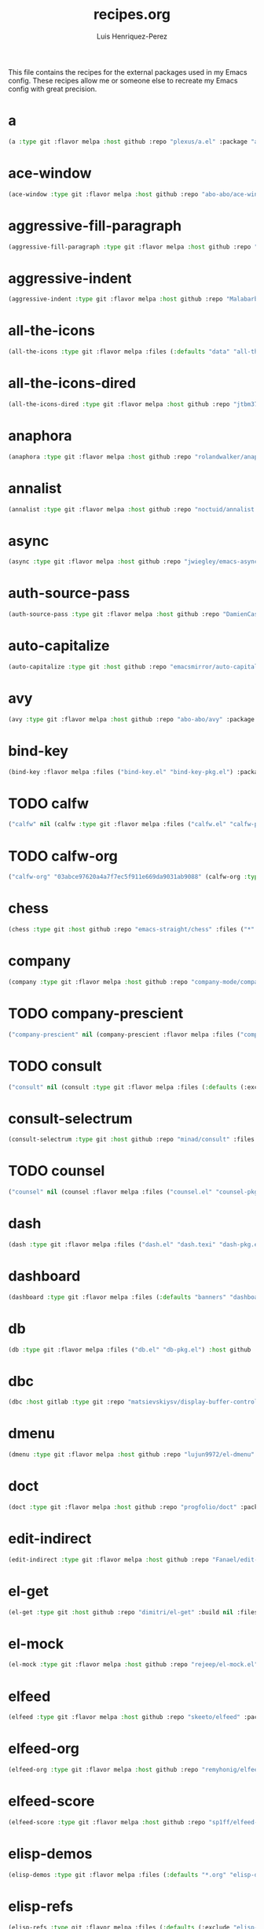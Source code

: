 #+title: recipes.org
#+author: Luis Henriquez-Perez
#+property: header-args :tangle ~/.config/emacs/recipes.el
#+tags: recipe emacs config

This file contains the recipes for the external packages used in my Emacs
config. These recipes allow me or someone else to recreate my Emacs config with
great precision.

* a
:PROPERTIES:
:ID:       6bfd266f-cb79-44c6-9f5d-dc0d858c4279
:END:

#+begin_src emacs-lisp
(a :type git :flavor melpa :host github :repo "plexus/a.el" :package "a" :local-repo "a.el" :commit "3d341eb7813ee02b00ab28e11c915295bfd4b5a7")
#+end_src

* ace-window
:PROPERTIES:
:ID:       222b2656-1915-4340-88e1-6663f5cdd882
:END:

#+begin_src emacs-lisp
(ace-window :type git :flavor melpa :host github :repo "abo-abo/ace-window" :package "ace-window" :local-repo "ace-window" :commit "c7cb315c14e36fded5ac4096e158497ae974bec9")
#+end_src

* aggressive-fill-paragraph
:PROPERTIES:
:ID:       72952f4d-c3f6-4809-a9fc-c7d3d7d7898d
:END:

#+begin_src emacs-lisp
(aggressive-fill-paragraph :type git :flavor melpa :host github :repo "davidshepherd7/aggressive-fill-paragraph-mode" :package "aggressive-fill-paragraph" :local-repo "aggressive-fill-paragraph-mode" :commit "4a620e62b5e645a48b0a818bf4eb19daea4977df")
#+end_src

* aggressive-indent
:PROPERTIES:
:ID:       c220c2b7-66e2-4be7-9077-5ed29d22dff3
:END:

#+begin_src emacs-lisp
(aggressive-indent :type git :flavor melpa :host github :repo "Malabarba/aggressive-indent-mode" :package "aggressive-indent" :local-repo "aggressive-indent-mode" :commit "b0ec0047aaae071ad1647159613166a253410a63")
#+end_src

* all-the-icons
:PROPERTIES:
:ID:       b584e00e-79b9-4747-9570-ff6490373545
:END:

#+begin_src emacs-lisp
(all-the-icons :type git :flavor melpa :files (:defaults "data" "all-the-icons-pkg.el") :host github :repo "domtronn/all-the-icons.el" :package "all-the-icons" :local-repo "all-the-icons.el" :commit "9aa16ae198073fe839a0abfa9a7d3a9dc85ef5f9")
#+end_src

* all-the-icons-dired
:PROPERTIES:
:ID:       72247b68-2870-4a7e-ad2b-e8864d4300dc
:END:

#+begin_src emacs-lisp
(all-the-icons-dired :type git :flavor melpa :host github :repo "jtbm37/all-the-icons-dired" :package "all-the-icons-dired" :local-repo "all-the-icons-dired" :commit "fc2dfa1e9eb8bf1c402a675e7089638d702a27a5")
#+end_src

* anaphora
:PROPERTIES:
:ID:       76ff01bf-a3d6-4b13-b7a7-f50752387051
:END:

#+begin_src emacs-lisp
(anaphora :type git :flavor melpa :host github :repo "rolandwalker/anaphora" :package "anaphora" :local-repo "anaphora" :commit "3b2da3f759b244975852e79721c4a2dbad3905cf")
#+end_src

* annalist
:PROPERTIES:
:ID:       92348025-9a0f-44e5-b997-42dc0facb6c1
:END:

#+begin_src emacs-lisp
(annalist :type git :flavor melpa :host github :repo "noctuid/annalist.el" :package "annalist" :local-repo "annalist.el" :commit "134fa3f0fb91a636a1c005c483516d4b64905a6d")
#+end_src

* async
:PROPERTIES:
:ID:       33d6465e-1e0c-46f0-a4e2-ec9e441474d5
:END:

#+begin_src emacs-lisp
(async :type git :flavor melpa :host github :repo "jwiegley/emacs-async" :package "async" :local-repo "emacs-async" :commit "14f48de586b0977e3470f053b810d77b07ea427a")
#+end_src

* auth-source-pass
:PROPERTIES:
:ID:       ea735f07-a9cf-4c9c-84ba-b898725ec425
:END:

#+begin_src emacs-lisp
(auth-source-pass :type git :flavor melpa :host github :repo "DamienCassou/auth-source-pass" :package "auth-source-pass" :local-repo "auth-source-pass" :commit "aa7f17116ec3f760eb414d655ba20016b11a4a0e")
#+end_src

* auto-capitalize
:PROPERTIES:
:ID:       89c53298-eba4-4b86-8566-d86b0e14bd90
:END:

#+begin_src emacs-lisp
(auto-capitalize :type git :host github :repo "emacsmirror/auto-capitalize" :package "auto-capitalize" :local-repo "auto-capitalize" :commit "0ee14c76d5771aaa84a004463f8b8b3a195c2fd8")
#+end_src

* avy
:PROPERTIES:
:ID:       18940373-812f-41dc-a9e0-2ef0c10f05ab
:END:

#+begin_src emacs-lisp
(avy :type git :flavor melpa :host github :repo "abo-abo/avy" :package "avy" :local-repo "avy" :commit "e92cb37457b43336b765630dbfbea8ba4be601fa")
#+end_src

* bind-key
:PROPERTIES:
:ID:       3ce64849-5a7b-40e4-874f-0b69a97647bc
:END:

#+begin_src emacs-lisp
(bind-key :flavor melpa :files ("bind-key.el" "bind-key-pkg.el") :package "bind-key" :local-repo "use-package" :type git :repo "jwiegley/use-package" :host github :commit "365c73d2618dd0040a32c2601c5456ab5495b812")
#+end_src

* TODO calfw
:PROPERTIES:
:ID:       fd217695-9480-4587-86d3-3a9e524a0c59
:END:

#+begin_src emacs-lisp
("calfw" nil (calfw :type git :flavor melpa :files ("calfw.el" "calfw-pkg.el") :host github :repo "kiwanami/emacs-calfw" :package "calfw" :local-repo "emacs-calfw"))
#+end_src

* TODO calfw-org
:PROPERTIES:
:ID:       c9e16f8c-9430-4f5a-9c18-01c53612050c
:END:

#+begin_src emacs-lisp
("calfw-org" "03abce97620a4a7f7ec5f911e669da9031ab9088" (calfw-org :type git :flavor melpa :files ("calfw-org.el" "calfw-org-pkg.el") :host github :repo "kiwanami/emacs-calfw" :package "calfw-org" :local-repo "emacs-calfw"))
#+end_src

* chess
:PROPERTIES:
:ID:       0ba9b763-6ede-4338-82ae-813406e4ef18
:END:

#+begin_src emacs-lisp
(chess :type git :host github :repo "emacs-straight/chess" :files ("*" (:exclude ".git")) :package "chess" :local-repo "chess" :commit "b95b967293ee0df4869efb964b2cb730e9978a65")
#+end_src

* company
:PROPERTIES:
:ID:       0e63abba-607f-4b50-8de5-daf764ecd19e
:END:

#+begin_src emacs-lisp
(company :type git :flavor melpa :host github :repo "company-mode/company-mode" :package "company" :local-repo "company-mode" :commit "6116c4617a7934acfe84cb82a058e9b198f0f480")
#+end_src

* TODO company-prescient
:PROPERTIES:
:ID:       cb7c6144-36a0-41b5-a4c0-4c4264fcef73
:END:

#+begin_src emacs-lisp
("company-prescient" nil (company-prescient :flavor melpa :files ("company-prescient.el" "company-prescient-pkg.el") :package "company-prescient" :local-repo "prescient.el" :type git :repo "raxod502/prescient.el" :host github))
#+end_src

* TODO consult
:PROPERTIES:
:ID:       e9c1d67e-137f-4ee0-a736-dd3079675547
:END:

#+begin_src emacs-lisp
("consult" nil (consult :type git :flavor melpa :files (:defaults (:exclude "consult-flycheck.el" "consult-selectrum.el") "consult-pkg.el") :host github :repo "minad/consult" :package "consult" :local-repo "consult"))
#+end_src

* consult-selectrum
:PROPERTIES:
:ID:       6b7fb27b-9d7c-424c-988a-cc6f67979d9c
:END:

#+begin_src emacs-lisp
(consult-selectrum :type git :host github :repo "minad/consult" :files ("consult-selectrum.el") :package "consult-selectrum" :local-repo "consult" :commit "ebf8ad9aa01a04c48f5af5aee41ee4d4e5fe57d6")
#+end_src

* TODO counsel
:PROPERTIES:
:ID:       3bc65506-57f9-4233-b90c-c8ceae4fa8c6
:END:

#+begin_src emacs-lisp
("counsel" nil (counsel :flavor melpa :files ("counsel.el" "counsel-pkg.el") :package "counsel" :local-repo "swiper" :type git :repo "abo-abo/swiper" :host github))
#+end_src

* dash
:PROPERTIES:
:ID:       3b0b222a-bd0c-4c19-98c0-b3823a34bed6
:END:

#+begin_src emacs-lisp
(dash :type git :flavor melpa :files ("dash.el" "dash.texi" "dash-pkg.el") :host github :repo "magnars/dash.el" :package "dash" :local-repo "dash.el" :commit "7a9c9378772b687a452966ce4745c54afb19a2fc")
#+end_src

* dashboard
:PROPERTIES:
:ID:       a4db070f-1b8b-4be9-b424-7dfdc71f7cee
:END:

#+begin_src emacs-lisp
(dashboard :type git :flavor melpa :files (:defaults "banners" "dashboard-pkg.el") :host github :repo "emacs-dashboard/emacs-dashboard" :package "dashboard" :local-repo "emacs-dashboard" :commit "2b1ef13392be2f07d2a52636edf578b89512d501")
#+end_src

* db
:PROPERTIES:
:ID:       7515af03-c701-40de-a69d-6ae4e7cd3622
:END:

#+begin_src emacs-lisp
(db :type git :flavor melpa :files ("db.el" "db-pkg.el") :host github :repo "nicferrier/emacs-db" :package "db" :local-repo "emacs-db" :commit "b3a423fb8e72f9013009cbe033d654df2ce31438")
#+end_src

* dbc
:PROPERTIES:
:ID:       da7d0b44-b1c8-4ffe-9fa6-671b4b9a7d46
:END:

#+begin_src emacs-lisp
(dbc :host gitlab :type git :repo "matsievskiysv/display-buffer-control" :flavor melpa :package "dbc" :local-repo "display-buffer-control" :commit "6728e72f72347d098b7d75ac4c29a7d687cc9ed3")
#+end_src

* dmenu
:PROPERTIES:
:ID:       e09c6ff7-1027-43b8-9153-900b0cb9d22f
:END:

#+begin_src emacs-lisp
(dmenu :type git :flavor melpa :host github :repo "lujun9972/el-dmenu" :package "dmenu" :local-repo "el-dmenu" :commit "e8cc9b27c79d3ecc252267c082ab8e9c82eab264")
#+end_src

* doct
:PROPERTIES:
:ID:       5f6178ed-6681-4593-8ac3-acbb3f78100d
:END:

#+begin_src emacs-lisp
(doct :type git :flavor melpa :host github :repo "progfolio/doct" :package "doct" :local-repo "doct" :commit "36075595cf5cf6460f215735b1aa562d6a07a496")
#+end_src

* edit-indirect
:PROPERTIES:
:ID:       eb3c702b-f50b-44ad-9151-b9661977e751
:END:

#+begin_src emacs-lisp
(edit-indirect :type git :flavor melpa :host github :repo "Fanael/edit-indirect" :package #("edit-indirect" 0 13 (face font-lock-string-face)) :local-repo "edit-indirect" :commit "bdc8f542fe8430ba55f9a24a7910639d4c434422")
#+end_src

* el-get
:PROPERTIES:
:ID:       b18693b5-a5a5-45c3-acfe-9eab8f2d72b9
:END:

#+begin_src emacs-lisp
(el-get :type git :host github :repo "dimitri/el-get" :build nil :files ("*.el" ("recipes" "recipes/el-get.rcp") "methods" "el-get-pkg.el") :flavor melpa :package "el-get" :local-repo "el-get" :commit "84dd1837f9ac80a329ab0c2de6859777f445f8ff")
#+end_src

* el-mock
:PROPERTIES:
:ID:       16dd9b15-a3ae-43d3-9412-267a7785a0b3
:END:

#+begin_src emacs-lisp
(el-mock :type git :flavor melpa :host github :repo "rejeep/el-mock.el" :package "el-mock" :local-repo "el-mock.el" :commit "5df1d3a956544f1d3ad0bcd81daf47fff33ab8cc")
#+end_src

* elfeed
:PROPERTIES:
:ID:       a09b6a4d-b275-4f3e-9473-33978cd99453
:END:

#+begin_src emacs-lisp
(elfeed :type git :flavor melpa :host github :repo "skeeto/elfeed" :package "elfeed" :local-repo "elfeed" :commit "de4b64b3f5d9fd41d9dc72023632ae535dc912e2")
#+end_src

* elfeed-org
:PROPERTIES:
:ID:       3cba849b-efcd-4bab-bf8e-92d875db3e2f
:END:

#+begin_src emacs-lisp
(elfeed-org :type git :flavor melpa :host github :repo "remyhonig/elfeed-org" :package "elfeed-org" :local-repo "elfeed-org" :commit "77b6bbf222487809813de260447d31c4c59902c9")
#+end_src

* elfeed-score
:PROPERTIES:
:ID:       12395645-d94f-4e50-bf7e-fa9981371f90
:END:

#+begin_src emacs-lisp
(elfeed-score :type git :flavor melpa :host github :repo "sp1ff/elfeed-score" :package "elfeed-score" :local-repo "elfeed-score" :commit "5fff4152bdb2a5f38ab83f7fa6b2943647935f94")
#+end_src

* elisp-demos
:PROPERTIES:
:ID:       53a87e5a-07e3-4f00-a48c-063d20242756
:END:

#+begin_src emacs-lisp
(elisp-demos :type git :flavor melpa :files (:defaults "*.org" "elisp-demos-pkg.el") :host github :repo "xuchunyang/elisp-demos" :package "elisp-demos" :local-repo "elisp-demos" :commit "ed9578dfdbbdd6874d497fc9873ebfe09f869570")
#+end_src

* elisp-refs
:PROPERTIES:
:ID:       9744dcfb-437f-4237-bdf5-76cc9ebb16ee
:END:

#+begin_src emacs-lisp
(elisp-refs :type git :flavor melpa :files (:defaults (:exclude "elisp-refs-bench.el") "elisp-refs-pkg.el") :host github :repo "Wilfred/elisp-refs" :package "elisp-refs" :local-repo "elisp-refs" :commit "b3634a4567c655a1cda51b217629849cba0ac6a7")
#+end_src

* ellocate
:PROPERTIES:
:ID:       1285551a-9af4-4451-9284-4207495fac6a
:END:

#+begin_src emacs-lisp
(ellocate :type git :flavor melpa :host github :repo "walseb/ellocate" :package "ellocate" :local-repo "ellocate" :commit "81405082f68f0577c9f176d3d4f034a7142aba59")
#+end_src

* emacsmirror-mirror
:PROPERTIES:
:ID:       c7b464a3-f274-4e4d-b918-8e3d7f2ddadc
:END:

#+begin_src emacs-lisp
(emacsmirror-mirror :type git :host github :repo "emacs-straight/emacsmirror-mirror" :build nil :package "emacsmirror-mirror" :local-repo "emacsmirror-mirror" :commit "73d68771488284cceb42f70fda551e0a516cb249")
#+end_src

* embark
:PROPERTIES:
:ID:       448b8a12-8fa0-4b74-9754-fadeac8a7a9b
:END:

#+begin_src emacs-lisp
(embark :type git :flavor melpa :files ("embark.el" "embark.texi" "embark-pkg.el") :host github :repo "oantolin/embark" :package "embark" :local-repo "embark" :commit "974a0d82103c6e8991b49275d160fb4d6abab852")
#+end_src

* emms
:PROPERTIES:
:ID:       97c68007-3a24-4db7-9448-99ff4d9d2483
:END:

#+begin_src emacs-lisp
(emms :type git :flavor melpa :files ("*.el" "lisp/*.el" "doc/emms.texinfo" "emms-pkg.el") :repo "https://git.savannah.gnu.org/git/emms.git" :package "emms" :local-repo "emms" :commit "5c3226bec64bc5ad6a496b1619144087ba400481")
#+end_src

* emojify
:PROPERTIES:
:ID:       d00ca4f8-43a7-4211-b350-dbf8427f7ea5
:END:

#+begin_src emacs-lisp
(emojify :type git :flavor melpa :files (:defaults "data" "images" "emojify-pkg.el") :host github :repo "iqbalansari/emacs-emojify" :package "emojify" :local-repo "emacs-emojify" :commit "cfa00865388809363df3f884b4dd554a5d44f835")
#+end_src

* engine-mode
:PROPERTIES:
:ID:       da9d8721-91c1-4395-a383-5dc4b870ccab
:END:

#+begin_src emacs-lisp
(engine-mode :type git :flavor melpa :host github :repo "hrs/engine-mode" :package "engine-mode" :local-repo "engine-mode" :commit "e0910f141f2d37c28936c51c3c8bb8a9ca0c01d1")
#+end_src

* ert-expectations
:PROPERTIES:
:ID:       ca6f4a68-5337-4af8-8eb9-8a804fa6187d
:END:

#+begin_src emacs-lisp
(ert-expectations :type git :flavor melpa :host github :repo "emacsorphanage/ert-expectations" :package "ert-expectations" :local-repo "ert-expectations" :commit "aed70e002c4305b66aed7f6d0d48e9addd2dc1e6")
#+end_src

* eshell-up
:PROPERTIES:
:ID:       53625855-5d9d-4cb0-95b9-1d4c2af99b25
:END:

#+begin_src emacs-lisp
(eshell-up :type git :flavor melpa :host github :repo "peterwvj/eshell-up" :package "eshell-up" :local-repo "eshell-up" :commit "9c100bae5c3020e8d9307e4332d3b64e7dc28519")
#+end_src

* eshell-z
:PROPERTIES:
:ID:       ec60969e-5788-4159-8769-8bb1b837e1c7
:END:

#+begin_src emacs-lisp
(eshell-z :type git :flavor melpa :host github :repo "xuchunyang/eshell-z" :package "eshell-z" :local-repo "eshell-z" :commit "337cb241e17bd472bd3677ff166a0800f684213c")
#+end_src

* evil
:PROPERTIES:
:ID:       f79e0ac6-9cb1-48a3-8ecb-62fa09f68e29
:END:

#+begin_src emacs-lisp
(evil :type git :flavor melpa :files (:defaults "doc/build/texinfo/evil.texi" (:exclude "evil-test-helpers.el") "evil-pkg.el") :host github :repo "emacs-evil/evil" :package "evil" :local-repo "evil" :commit "cc9d6886b418389752a0591b9fcb270e83234cf9")
#+end_src

* evil-collection
:PROPERTIES:
:ID:       2d588c07-de4b-44fe-a22b-637d2307b994
:END:

#+begin_src emacs-lisp
(evil-collection :type git :flavor melpa :files (:defaults "modes" "evil-collection-pkg.el") :host github :repo "emacs-evil/evil-collection" :package "evil-collection" :local-repo "evil-collection" :commit "2d3d652cb51eeddc6c63ad9cbf251ecbd2f561d6")
#+end_src

* evil-easymotion
:PROPERTIES:
:ID:       8265995e-095e-4a93-a478-c3dfd0868d20
:END:

#+begin_src emacs-lisp
(evil-easymotion :type git :flavor melpa :host github :repo "PythonNut/evil-easymotion" :package "evil-easymotion" :local-repo "evil-easymotion" :commit "f96c2ed38ddc07908db7c3c11bcd6285a3e8c2e9")
#+end_src

* evil-goggles
:PROPERTIES:
:ID:       8bf95bbd-befe-4427-bac6-89e438b646fe
:END:

#+begin_src emacs-lisp
(evil-goggles :type git :flavor melpa :host github :repo "edkolev/evil-goggles" :package "evil-goggles" :local-repo "evil-goggles" :commit "08a22058fd6a167f9f1b684c649008caef571459")
#+end_src

* evil-lion
:PROPERTIES:
:ID:       b4640eb2-4a9b-4d1f-8b6c-2b047c156e98
:END:

#+begin_src emacs-lisp
(evil-lion :type git :flavor melpa :files ("evil-lion.el" "evil-lion-pkg.el") :host github :repo "edkolev/evil-lion" :package "evil-lion" :local-repo "evil-lion" :commit "6b03593f5dd6e7c9ca02207f9a73615cf94c93ab")
#+end_src

* evil-magit
:PROPERTIES:
:ID:       3cc219b9-d80d-4789-8ac5-d843c7fdfe07
:END:

#+begin_src emacs-lisp
(evil-magit :type git :flavor melpa :host github :repo "emacs-evil/evil-magit" :package #("evil-magit" 0 10 (face font-lock-string-face)) :local-repo "evil-magit" :commit "f4a8c8d3a5a699baea9356be7c1c5fd8867f610c")
#+end_src

* evil-surround
:PROPERTIES:
:ID:       e5db0c08-8647-492c-8c8b-fb3d34e3551c
:END:

#+begin_src emacs-lisp
(evil-surround :type git :flavor melpa :host github :repo "emacs-evil/evil-surround" :package "evil-surround" :local-repo "evil-surround" :commit "346d4d85fcf1f9517e9c4991c1efe68b4130f93a")
#+end_src

* evil-visualstar
:PROPERTIES:
:ID:       672ce9ac-f2e2-4baa-8c09-b074f17ba223
:END:

#+begin_src emacs-lisp
(evil-visualstar :type git :flavor melpa :host github :repo "bling/evil-visualstar" :package "evil-visualstar" :local-repo "evil-visualstar" :commit "06c053d8f7381f91c53311b1234872ca96ced752")
#+end_src

* expand-region
:PROPERTIES:
:ID:       8f36ac72-c073-44f5-9f2c-82f7fa6aae68
:END:

#+begin_src emacs-lisp
(expand-region :type git :flavor melpa :host github :repo "magnars/expand-region.el" :package "expand-region" :local-repo "expand-region.el" :commit "ea6b4cbb9985ddae532bd2faf9bb00570c9f2781")
#+end_src

* exwm
:PROPERTIES:
:ID:       0e658440-9676-48b7-8d39-2856a488e179
:END:

#+begin_src emacs-lisp
(exwm :type git :host github :repo "emacs-straight/exwm" :files ("*" (:exclude ".git")) :package #("exwm" 0 4 (face font-lock-string-face)) :local-repo "exwm" :commit "45ac28cc9cffe910c3b70979bc321a1a60e002ea")
#+end_src

* exwm-edit
:PROPERTIES:
:ID:       0421f225-c303-4088-b406-6dd663cc92d8
:END:

#+begin_src emacs-lisp
(exwm-edit :type git :flavor melpa :host github :repo "agzam/exwm-edit" :package "exwm-edit" :local-repo "exwm-edit" :commit "2fd9426922c8394ec8d21c50dcc20b7d03af21e4")
#+end_src

* exwm-firefox-core
:PROPERTIES:
:ID:       db89e47f-856c-4263-b4e6-021f4729b1c4
:END:

#+begin_src emacs-lisp
(exwm-firefox-core :type git :flavor melpa :host github :repo "walseb/exwm-firefox-core" :package "exwm-firefox-core" :local-repo "exwm-firefox-core" :commit "e2fe2a895e8f973307ef52f8c9976b26e701cbd0")
#+end_src

* exwm-firefox-evil
:PROPERTIES:
:ID:       3a1c615e-002c-46ca-b9a2-0bfc1ab79730
:END:

#+begin_src emacs-lisp
(exwm-firefox-evil :type git :flavor melpa :host github :repo "walseb/exwm-firefox-evil" :package #("exwm-firefox-evil" 0 17 (face font-lock-string-face)) :local-repo "exwm-firefox-evil" :commit "14643ee53a506ddcb5d2e06cb9f1be7310cd00b1")
#+end_src

* exwm-float
:PROPERTIES:
:ID:       e1b8b372-4bf2-433f-9bf4-a5f019389db3
:END:

#+begin_src emacs-lisp
(exwm-float :type git :flavor melpa :host gitlab :repo "mtekman/exwm-float.el" :package "exwm-float" :local-repo "exwm-float.el" :commit "eb1b60b4a65e1ca5e323ef68a284ec6af72e637a")
#+end_src

* f
:PROPERTIES:
:ID:       bb4cc3f5-d2b5-4126-a197-b8868a97845c
:END:

#+begin_src emacs-lisp
(f :type git :flavor melpa :files ("f.el" "f-pkg.el") :host github :repo "rejeep/f.el" :package "f" :local-repo "f.el" :commit "1814209e2ff43cf2e6d38c4cd476218915f550fb")
#+end_src

* figlet
:PROPERTIES:
:ID:       31a73fc2-dfaa-4f2d-b7de-b75d6a7284ae
:END:

#+begin_src emacs-lisp
(figlet :type git :flavor melpa :host github :repo "jpkotta/figlet" :package "figlet" :local-repo "figlet" :commit "19a38783a90e151faf047ff233a21a729db0cea9")
#+end_src

* fortune-cookie
:PROPERTIES:
:ID:       b23a03aa-15f2-47fd-93d4-f34f765d8d96
:END:

#+begin_src emacs-lisp
(fortune-cookie :type git :flavor melpa :host github :repo "andschwa/fortune-cookie" :package "fortune-cookie" :local-repo "fortune-cookie" :commit "6c1c08f5be83822c0b762872ab25e3dbee96f333")
#+end_src

* frame-cmds
:PROPERTIES:
:ID:       ad388d46-2bb0-49ed-935d-ae4abef6f7c7
:END:

#+begin_src emacs-lisp
(frame-cmds :type git :host github :repo "emacsmirror/frame-cmds" :package "frame-cmds" :local-repo "frame-cmds" :commit "b803354c8cf7c9aafcea1ff4e67288bea0719599")
#+end_src

* frame-fns
:PROPERTIES:
:ID:       3907b354-8709-49ee-a1be-9c54205f850a
:END:

#+begin_src emacs-lisp
(frame-fns :type git :host github :repo "emacsmirror/frame-fns" :package "frame-fns" :local-repo "frame-fns" :commit "b675ee568c0133709c2c39a125395486cdf1c610")
#+end_src

* gcmh
:PROPERTIES:
:ID:       2f9abdad-b0b0-49f2-97d4-9d6a0395e02b
:END:

#+begin_src emacs-lisp
(gcmh :type git :flavor melpa :host gitlab :repo "koral/gcmh" :package "gcmh" :local-repo "gcmh" :commit "0089f9c3a6d4e9a310d0791cf6fa8f35642ecfd9")
#+end_src

* gif-screencast
:PROPERTIES:
:ID:       c562be3b-e2f4-474e-8915-07dd781a3600
:END:

#+begin_src emacs-lisp
(gif-screencast :type git :flavor melpa :host gitlab :repo "Ambrevar/emacs-gif-screencast" :package "gif-screencast" :local-repo "emacs-gif-screencast" :commit "1145e676b160e7b1e5756f5b0f30dd31de252e1f")
#+end_src

* git-auto-commit-mode
:PROPERTIES:
:ID:       46c20e72-0792-4cfa-be65-75fef0e69d3b
:END:

#+begin_src emacs-lisp
(git-auto-commit-mode :type git :flavor melpa :host github :repo "ryuslash/git-auto-commit-mode" :package "git-auto-commit-mode" :local-repo "git-auto-commit-mode" :commit "a6b6e0fa183be381463e2b44ef128db1b6c4234b")
#+end_src

* TODO git-commit
:PROPERTIES:
:ID:       2cf8e3f0-e18e-4fc3-ab47-919ae974e895
:END:

#+begin_src emacs-lisp
("git-commit" nil (git-commit :flavor melpa :files ("lisp/git-commit.el" "git-commit-pkg.el") :package "git-commit" :local-repo "magit" :type git :repo "magit/magit" :host github))
#+end_src

* git-gutter+
:PROPERTIES:
:ID:       4d1362d3-2ea1-40c3-88e6-d72a96ad72b8
:END:

#+begin_src emacs-lisp
(git-gutter+ :type git :flavor melpa :files ("git-gutter+.el" "git-gutter+-pkg.el") :host github :repo "nonsequitur/git-gutter-plus" :package "git-gutter+" :local-repo "git-gutter-plus" :commit "b7726997806d9a2da9fe84ff00ecf21d62b6f975")
#+end_src

* gnu-elpa-mirror
:PROPERTIES:
:ID:       974aeb42-c9d1-4da3-8828-96fe108dc553
:END:

#+begin_src emacs-lisp
(gnu-elpa-mirror :type git :host github :repo "emacs-straight/gnu-elpa-mirror" :build nil :package "gnu-elpa-mirror" :local-repo "gnu-elpa-mirror" :commit "fcb3cf5ba5f16885f7851885c954222aee6f03ab")
#+end_src

* goto-chg
:PROPERTIES:
:ID:       09c6c716-6fec-4350-973c-9b1a02d34588
:END:

#+begin_src emacs-lisp
(goto-chg :type git :flavor melpa :host github :repo "emacs-evil/goto-chg" :package "goto-chg" :local-repo "goto-chg" :commit "2af612153bc9f5bed135d25abe62f46ddaa9027f")
#+end_src

* grugru
:PROPERTIES:
:ID:       eb091753-3e4d-4bb1-86d3-21552ab658fa
:END:

#+begin_src emacs-lisp
(grugru :type git :flavor melpa :host github :repo "ROCKTAKEY/grugru" :package "grugru" :local-repo "grugru" :commit "92e588e9749614ef6cb68b76b1d3aaadf7731406")
#+end_src

* helm
:PROPERTIES:
:ID:       20888d72-81c7-4d40-a11f-f2ca2c6173af
:END:

#+begin_src emacs-lisp
(helm :type git :flavor melpa :files ("*.el" "emacs-helm.sh" (:exclude "helm.el" "helm-lib.el" "helm-source.el" "helm-multi-match.el" "helm-core-pkg.el") "helm-pkg.el") :host github :repo "emacs-helm/helm" :package "helm" :local-repo "helm" :commit "77e5a433bfef84992c35f34de8211f84af536a10")
#+end_src

* TODO helm-core
:PROPERTIES:
:ID:       52dd029e-aa4d-48cd-9402-64c688bd654b
:END:

#+begin_src emacs-lisp
("helm-core" nil (helm-core :flavor melpa :files ("helm-core-pkg.el" "helm.el" "helm-lib.el" "helm-source.el" "helm-multi-match.el" "helm-core-pkg.el") :package "helm-core" :local-repo "helm" :type git :repo "emacs-helm/helm" :host github))
#+end_src

* helm-system-packages
:PROPERTIES:
:ID:       5c2d155c-d869-4f0d-ae6c-6b78c0edff3f
:END:

#+begin_src emacs-lisp
(helm-system-packages :type git :flavor melpa :host github :repo "emacs-helm/helm-system-packages" :package "helm-system-packages" :local-repo "helm-system-packages" :commit "c331c69de0a37d2bc4d6f882cc021a905e7e56f9")
#+end_src

* helpful
:PROPERTIES:
:ID:       2350ea1d-0f01-456c-b310-71df8dc3cb40
:END:

#+begin_src emacs-lisp
(helpful :type git :flavor melpa :host github :repo "Wilfred/helpful" :package "helpful" :local-repo "helpful" :commit "584ecc887bb92133119f93a6716cdf7af0b51dca")
#+end_src

* hide-mode-line
:PROPERTIES:
:ID:       0b7b5174-491d-4c34-aa70-47594dfa0353
:END:

#+begin_src emacs-lisp
(hide-mode-line :type git :flavor melpa :host github :repo "hlissner/emacs-hide-mode-line" :package "hide-mode-line" :local-repo "emacs-hide-mode-line" :commit "88888825b5b27b300683e662fa3be88d954b1cea")
#+end_src

* highlight-quoted
:PROPERTIES:
:ID:       cf3bd95b-e3dd-4ea0-9bf9-d9511148b906
:END:

#+begin_src emacs-lisp
(highlight-quoted :type git :flavor melpa :host github :repo "Fanael/highlight-quoted" :package "highlight-quoted" :local-repo "highlight-quoted" :commit "24103478158cd19fbcfb4339a3f1fa1f054f1469")
#+end_src

* ht
:PROPERTIES:
:ID:       0149e245-3471-4f61-8015-e1a9a1843c3d
:END:

#+begin_src emacs-lisp
(ht :type git :flavor melpa :files ("ht.el" "ht-pkg.el") :host github :repo "Wilfred/ht.el" :package "ht" :local-repo "ht.el" :commit "2850301d19176b8d3bb6cc8d95af6ab7e529bd56")
#+end_src

* humanoid-themes
:PROPERTIES:
:ID:       b5609389-bf30-4751-8f96-18a1d812e359
:END:

#+begin_src emacs-lisp
(humanoid-themes :type git :flavor melpa :host github :repo "humanoid-colors/emacs-humanoid-themes" :package "humanoid-themes" :local-repo "emacs-humanoid-themes" :commit "c1f9989bcecd1d93a2d7469d6b5c812bd35fe0f3")
#+end_src

* TODO hydra
:PROPERTIES:
:ID:       6deff281-2804-4f64-b31b-9d0d02bd3b65
:END:

#+begin_src emacs-lisp
("hydra" nil (hydra :type git :flavor melpa :files (:defaults (:exclude "lv.el") "hydra-pkg.el") :host github :repo "abo-abo/hydra" :package "hydra" :local-repo "hydra"))
#+end_src

* idle-require
:PROPERTIES:
:ID:       0810b9d0-8c89-4fa9-ae33-c463eb490ba4
:END:

#+begin_src emacs-lisp
(idle-require :type git :flavor melpa :host github :repo "nschum/idle-require.el" :package "idle-require" :local-repo "idle-require.el" :commit "33592bb098223b4432d7a35a1d65ab83f47c1ec1")
#+end_src

* iedit
:PROPERTIES:
:ID:       788b53bb-0f87-44ff-a081-d7ae4092c1b7
:END:

#+begin_src emacs-lisp
(iedit :type git :flavor melpa :host github :repo "victorhge/iedit" :package "iedit" :local-repo "iedit" :commit "6eb7ff8191b1d271b6f4e7feb608dc72ca203a39")
#+end_src

* TODO ivy
:PROPERTIES:
:ID:       242a34aa-cc6d-4def-89f8-56129e296c7a
:END:

#+begin_src emacs-lisp
("ivy" nil (ivy :flavor melpa :files (:defaults (:exclude "swiper.el" "counsel.el" "ivy-hydra.el" "ivy-avy.el") "doc/ivy-help.org" "ivy-pkg.el") :package "ivy" :local-repo "swiper" :type git :repo "abo-abo/swiper" :host github))
#+end_src

* key-chord
:PROPERTIES:
:ID:       2c78db23-fc17-4755-9547-c6d2ac5d261f
:END:

#+begin_src emacs-lisp
(key-chord :type git :flavor melpa :host github :repo "emacsorphanage/key-chord" :package #("key-chord" 0 9 (face font-lock-string-face)) :local-repo "key-chord" :commit "7f7fd7c5bd2b996fa054779357e1566f7989e07d")
#+end_src

* keyfreq
:PROPERTIES:
:ID:       1edbde77-854c-4035-bdbd-01d8978d20d8
:END:

#+begin_src emacs-lisp
(keyfreq :type git :flavor melpa :host github :repo "dacap/keyfreq" :package "keyfreq" :local-repo "keyfreq" :commit "e5fe9d585ce882f1ba9afa5d894eaa82c79be4f4")
#+end_src

* kv
:PROPERTIES:
:ID:       7fe101cd-bebd-4517-9927-c3340b585c2e
:END:

#+begin_src emacs-lisp
(kv :type git :flavor melpa :files ("kv.el" "kv-pkg.el") :host github :repo "nicferrier/emacs-kv" :package "kv" :local-repo "emacs-kv" :commit "721148475bce38a70e0b678ba8aa923652e8900e")
#+end_src

* leaf
:PROPERTIES:
:ID:       ae5637f0-40c3-46a9-bd7f-4f3e0489f49d
:END:

#+begin_src emacs-lisp
(leaf :type git :flavor melpa :host github :repo "conao3/leaf.el" :package "leaf" :local-repo "leaf.el" :commit "e0c4b7484ab6ee3bbf8413f620ccb99af4328d2f")
#+end_src

* let-alist
:PROPERTIES:
:ID:       4b77aae3-468f-48c1-bcf9-21cfa24aa534
:END:

#+begin_src emacs-lisp
(let-alist :type git :host github :repo "emacs-straight/let-alist" :files ("*" (:exclude ".git")) :package "let-alist" :local-repo "let-alist" :commit "b299c78897cc307f9d5521927376fbd06a26f123")
#+end_src

* lispy
:PROPERTIES:
:ID:       5a06e214-5d10-48d3-9695-78f2fbc44837
:END:

#+begin_src emacs-lisp
(lispy :type git :flavor melpa :files (:defaults "lispy-clojure.clj" "lispy-python.py" "lispy-pkg.el") :host github :repo "abo-abo/lispy" :package "lispy" :local-repo "lispy" :commit "1ad128be0afc04b58967c1158439d99931becef4")
#+end_src

* lispyville
:PROPERTIES:
:ID:       f03a82df-2373-4226-a3e7-e87e51fa9099
:END:

#+begin_src emacs-lisp
(lispyville :type git :flavor melpa :host github :repo "noctuid/lispyville" :package "lispyville" :local-repo "lispyville" :commit "0f13f26cd6aa71f9fd852186ad4a00c4294661cd")
#+end_src

* log4e
:PROPERTIES:
:ID:       f96c341f-a0cb-41a6-b8da-fa79e3ac0ecb
:END:

#+begin_src emacs-lisp
(log4e :type git :flavor melpa :host github :repo "aki2o/log4e" :package "log4e" :local-repo "log4e" :commit "7df0c1ff4656f8f993b87064b1567618eadb5546")
#+end_src

* loopy
:PROPERTIES:
:ID:       5a8bcbbe-a10a-4500-98a8-9d7b101848cc
:END:

#+begin_src emacs-lisp
(loopy :host github :type git :repo "okamsn/loopy" :package "loopy" :local-repo "loopy" :commit "7d2d52f1b7191fe795adf0ee0adc5551e99d75f0")
#+end_src

* lv
:PROPERTIES:
:ID:       3d621090-3347-4693-9b38-0e07a4902aea
:END:

#+begin_src emacs-lisp
(lv :flavor melpa :files ("lv.el" "lv-pkg.el") :package "lv" :local-repo "hydra" :type git :repo "abo-abo/hydra" :host github :commit "2d553787aca1aceb3e6927e426200e9bb9f056f1")
#+end_src

* macrostep
:PROPERTIES:
:ID:       055c8feb-f63a-4fba-98a2-7b6ff6c2c946
:END:

#+begin_src emacs-lisp
(macrostep :type git :flavor melpa :host github :repo "joddie/macrostep" :package "macrostep" :local-repo "macrostep" :commit "424e3734a1ee526a1bd7b5c3cd1d3ef19d184267")
#+end_src

* magit
:PROPERTIES:
:ID:       274111c3-58b6-41f9-b7fd-2283e1ade07c
:END:

#+begin_src emacs-lisp
(magit :type git :flavor melpa :files ("lisp/magit" "lisp/magit*.el" "lisp/git-rebase.el" "Documentation/magit.texi" "Documentation/AUTHORS.md" "LICENSE" (:exclude "lisp/magit-libgit.el") "magit-pkg.el") :host github :repo "magit/magit" :package "magit" :local-repo "magit" :commit "86eec7ba39eb46fa1e4c2f37800d22c6dfd155c7")
#+end_src

* map
:PROPERTIES:
:ID:       4ef9d2ad-7189-4333-bd76-ca376a88cdd4
:END:

#+begin_src emacs-lisp
(map :type git :host github :repo "emacs-straight/map" :files ("*" (:exclude ".git")) :package "map" :local-repo "map" :commit "dc4f657bcce6ec644ebf96fe52d8035aa33882c0")
#+end_src

* marginalia
:PROPERTIES:
:ID:       c04e1d8b-1e53-4b36-8527-621286ef24cd
:END:

#+begin_src emacs-lisp
(marginalia :type git :flavor melpa :host github :repo "minad/marginalia" :package "marginalia" :local-repo "marginalia" :commit "86c0461271d407f5676a8af3776e73832458364f")
#+end_src

* melpa
:PROPERTIES:
:ID:       c6598e3e-4040-425c-b8fc-ba6b9e51bcb4
:END:

#+begin_src emacs-lisp
(melpa :type git :host github :repo "melpa/melpa" :build nil :package "melpa" :local-repo "melpa" :commit "1731327f28b2b47285a526b3ddd322d5b4a862e8")
#+end_src

* melpa-upstream-visit
:PROPERTIES:
:ID:       616acc41-85a4-4aa8-a964-63aa377614e6
:END:

#+begin_src emacs-lisp
(melpa-upstream-visit :type git :flavor melpa :host github :repo "laynor/melpa-upstream-visit" :package "melpa-upstream-visit" :local-repo "melpa-upstream-visit" :commit "7310c74fdead3c0f86ad6eff76cf989e63f70f66")
#+end_src

* memoize
:PROPERTIES:
:ID:       5aceadfd-5b22-4151-a772-256cf8331784
:END:

#+begin_src emacs-lisp
(memoize :type git :flavor melpa :host github :repo "skeeto/emacs-memoize" :package "memoize" :local-repo "emacs-memoize" :commit "51b075935ca7070f62fae1d69fe0ff7d8fa56fdd")
#+end_src

* mini-modeline
:PROPERTIES:
:ID:       60e33d20-7051-48de-9254-234135bf05bb
:END:

#+begin_src emacs-lisp
(mini-modeline :type git :flavor melpa :host github :repo "kiennq/emacs-mini-modeline" :package "mini-modeline" :local-repo "emacs-mini-modeline" :commit "7dcd0ab81bb7c298377708061176f5c5a50f77db")
#+end_src

* minimal-theme
:PROPERTIES:
:ID:       b900392c-d7c9-44da-8f2f-619126ac3ad5
:END:

#+begin_src emacs-lisp
(minimal-theme :type git :flavor melpa :host github :repo "anler/minimal-theme" :package "minimal-theme" :local-repo "minimal-theme" :commit "221b43aad320d226863892dfe4d85465e8eb81ce")
#+end_src

* mmt
:PROPERTIES:
:ID:       5c753c02-cc07-44f7-af4a-73ee4cb53404
:END:

#+begin_src emacs-lisp
(mmt :type git :flavor melpa :host github :repo "mrkkrp/mmt" :package "mmt" :local-repo "mmt" :commit "d7729563e656a3e8adef6bce60348861ba183c09")
#+end_src

* modus-operandi-theme
:PROPERTIES:
:ID:       544d38b4-cfcc-4c7d-bff7-7306732c27eb
:END:

#+begin_src emacs-lisp
(modus-operandi-theme :type git :host github :repo "emacs-straight/modus-operandi-theme" :files ("*" (:exclude ".git")) :package "modus-operandi-theme" :local-repo "modus-operandi-theme" :commit "98f1e973b9085b0db9e3a63782863c77625f6e01")
#+end_src

* nameless
:PROPERTIES:
:ID:       c07cfe2e-9462-41c8-bb45-bdb18d1d9b42
:END:

#+begin_src emacs-lisp
("nameless" "a3a1ce3ec0c5724bcbfe553d831bd4f6b3fe863a" (nameless :type git :flavor melpa :host github :repo "Malabarba/Nameless" :package "nameless" :local-repo "Nameless"))
#+end_src

* orderless
:PROPERTIES:
:ID:       4ceb3ab5-a0de-4643-90ac-f0dbe587ad83
:END:

#+begin_src emacs-lisp
("orderless" "cbc0109eac542ef4fe0be027af1c62c4bbf846ee" (orderless :type git :flavor melpa :host github :repo "oantolin/orderless" :package "orderless" :local-repo "orderless"))
#+end_src

* org
:PROPERTIES:
:ID:       0a8c1d18-522a-43d7-a4ab-74f8d029feef
:END:

#+begin_src emacs-lisp
("org" "7fa8173282f85c2ca03cc7f51f28f6adfb250610" (org :type git :repo "https://code.orgmode.org/bzg/org-mode.git" :local-repo "org" :depth full :pre-build ("make" "autoloads" "EMACS=/usr/bin/emacs") :build (:not autoloads) :files (:defaults "lisp/*.el" ("etc/styles/" "etc/styles/*")) :package "org"))
#+end_src

* org-auto-tangle
:PROPERTIES:
:ID:       74aca5a5-fd7d-4a85-846b-4a89ce784c01
:END:

#+begin_src emacs-lisp
("org-auto-tangle" "5da721fff97a44a38a650b23bdf73b74f17d4a36" (org-auto-tangle :type git :flavor melpa :host github :repo "yilkalargaw/org-auto-tangle" :package "org-auto-tangle" :local-repo "org-auto-tangle"))
#+end_src

* org-fancy-priorities
:PROPERTIES:
:ID:       15ccc965-2f47-4ffa-b7c0-6b02f00cdfa4
:END:

#+begin_src emacs-lisp
("org-fancy-priorities" "819bb993b71e7253cefef7047306ab4e0f9d0a86" (org-fancy-priorities :type git :flavor melpa :host github :repo "harrybournis/org-fancy-priorities" :package "org-fancy-priorities" :local-repo "org-fancy-priorities"))
#+end_src

* org-journal
:PROPERTIES:
:ID:       c1d8ae6c-48af-408f-8042-b5fd1cee24cd
:END:

#+begin_src emacs-lisp
("org-journal" "08d5fce95023c015372678d353388ad0dae8952b" (org-journal :type git :flavor melpa :host github :repo "bastibe/org-journal" :package "org-journal" :local-repo "org-journal"))
#+end_src

* org-link-minor-mode
:PROPERTIES:
:ID:       b973614d-9543-4a94-bcea-ae817fa84390
:END:

#+begin_src emacs-lisp
("org-link-minor-mode" "7b92df60f3fee7f609d649d80ef243b45771ebea" (org-link-minor-mode :type git :host github :repo "emacsattic/org-link-minor-mode" :package #("org-link-minor-mode" 0 19 (face font-lock-string-face)) :local-repo "org-link-minor-mode"))
#+end_src

* org-ml
:PROPERTIES:
:ID:       ff1ea424-84ca-4e63-8835-b8cbe0ebe21b
:END:

#+begin_src emacs-lisp
("org-ml" "9d8c26d12c972a60b94bcc3b364d857db997cfa3" (org-ml :type git :flavor melpa :host github :repo "ndwarshuis/org-ml" :package #("org-ml" 0 6 (face font-lock-string-face)) :local-repo "org-ml"))
#+end_src

* org-pretty-tags
:PROPERTIES:
:ID:       2dfb2ffb-65f1-421b-9e56-b4aeda30d1ba
:END:

#+begin_src emacs-lisp
("org-pretty-tags" "5c7521651b35ae9a7d3add4a66ae8cc176ae1c76" (org-pretty-tags :type git :flavor melpa :host gitlab :repo "marcowahl/org-pretty-tags" :package "org-pretty-tags" :local-repo "org-pretty-tags"))
#+end_src

* org-ql
:PROPERTIES:
:ID:       734c5490-3100-4b6b-82b9-2477c5d9a41c
:END:

#+begin_src emacs-lisp
("org-ql" "208e103ecc146db71d878df3bd09c6eb60c2797d" (org-ql :type git :flavor melpa :files (:defaults (:exclude "helm-org-ql.el") "org-ql-pkg.el") :host github :repo "alphapapa/org-ql" :package "org-ql" :local-repo "org-ql"))
#+end_src

* org-super-agenda
:PROPERTIES:
:ID:       69005083-ab6d-453c-a5b1-d3df4401897e
:END:

#+begin_src emacs-lisp
("org-super-agenda" "f5e80e4d0da6b2eeda9ba21e021838fa6a495376" (org-super-agenda :type git :flavor melpa :host github :repo "alphapapa/org-super-agenda" :package "org-super-agenda" :local-repo "org-super-agenda"))
#+end_src

* org-superlinks
:PROPERTIES:
:ID:       5e03db23-3f99-4a0b-8d29-f2c99fc98b6a
:END:

#+begin_src emacs-lisp
("org-superlinks" "01fb73264a399143a79bb2c68d9b4dd868ddb052" (org-superlinks :host github :type git :repo "toshism/org-super-links" :package "org-superlinks" :local-repo "org-super-links"))
#+end_src

* org-superstar
:PROPERTIES:
:ID:       1b06b6b5-14f0-4564-8014-7a3d2c3fe471
:END:

#+begin_src emacs-lisp
("org-superstar" "7f83636db215bf5a10edbfdf11d12a132864a914" (org-superstar :type git :flavor melpa :host github :repo "integral-dw/org-superstar-mode" :package "org-superstar" :local-repo "org-superstar-mode"))
#+end_src

* org-tanglesync
:PROPERTIES:
:ID:       660f2572-9056-42e8-9940-995fbcbbb16c
:END:

#+begin_src emacs-lisp
("org-tanglesync" "af83a73ae542d5cb3c9d433cbf2ce1d4f4259117" (org-tanglesync :type git :flavor melpa :host gitlab :repo "mtekman/org-tanglesync.el" :package "org-tanglesync" :local-repo "org-tanglesync.el"))
#+end_src

* origami
:PROPERTIES:
:ID:       3cd4cd75-4980-4a84-8cbf-8c1e9b7f1d49
:END:

#+begin_src emacs-lisp
("origami" "e558710a975e8511b9386edc81cd6bdd0a5bda74" (origami :type git :flavor melpa :host github :repo "gregsexton/origami.el" :package "origami" :local-repo "origami.el"))
#+end_src

* ov
:PROPERTIES:
:ID:       954bc8c8-4049-40bc-aa0e-b3166c8b47a0
:END:

#+begin_src emacs-lisp
("ov" "c5b9aa4e1b00d702eb2caedd61c69a22a5fa1fab" (ov :type git :flavor melpa :host github :repo "emacsorphanage/ov" :package "ov" :local-repo "ov"))
#+end_src

* page-break-lines
:PROPERTIES:
:ID:       6ef128af-43c3-4693-8a23-0751802ace52
:END:

#+begin_src emacs-lisp
("page-break-lines" "69caea070379f3324c530e96e06625c3cd097cb9" (page-break-lines :type git :flavor melpa :host github :repo "purcell/page-break-lines" :package "page-break-lines" :local-repo "page-break-lines"))
#+end_src

* pass
:PROPERTIES:
:ID:       58ba9102-b5ff-4c55-afe7-8dea518a5975
:END:

#+begin_src emacs-lisp
("pass" "a095d24cf06a7b0fbc3add480c101304a91cf788" (pass :type git :flavor melpa :host github :repo "NicolasPetton/pass" :package "pass" :local-repo "pass"))
#+end_src

* password-store
:PROPERTIES:
:ID:       4cc4f3e2-9ef3-4825-a031-cb4c0459c7d1
:END:

#+begin_src emacs-lisp
("password-store" "f152064da9832d6d3d2b4e75f43f63bf2d50716f" (password-store :type git :flavor melpa :files ("contrib/emacs/*.el" "password-store-pkg.el") :host github :repo "zx2c4/password-store" :package "password-store" :local-repo "password-store"))
#+end_src

* password-store-otp
:PROPERTIES:
:ID:       66632264-66b2-4206-8da5-63084724030f
:END:

#+begin_src emacs-lisp
("password-store-otp" "04998c8578a060ab4a4e8f46f2ee0aafad4ab4d5" (password-store-otp :type git :flavor melpa :host github :repo "volrath/password-store-otp.el" :package "password-store-otp" :local-repo "password-store-otp.el"))
#+end_src

* pdf-tools
:PROPERTIES:
:ID:       4478102d-6073-4c25-b954-234a19d8f06e
:END:

#+begin_src emacs-lisp
("pdf-tools" "c510442ab89c8a9e9881230eeb364f4663f59e76" (pdf-tools :type git :flavor melpa :files ("lisp/*.el" "README" ("build" "Makefile") ("build" "server") (:exclude "lisp/tablist.el" "lisp/tablist-filter.el") "pdf-tools-pkg.el") :host github :repo "politza/pdf-tools" :package "pdf-tools" :local-repo "pdf-tools"))
#+end_src

* peg
:PROPERTIES:
:ID:       f188f33e-96fb-446b-965a-7294988b51c9
:END:

#+begin_src emacs-lisp
("peg" "014927e2130edcc453ca078a4fa06b48be63d834" (peg :type git :host github :repo "emacs-straight/peg" :files ("*" (:exclude ".git")) :package "peg" :local-repo "peg"))
#+end_src

* plural
:PROPERTIES:
:ID:       41a88dbf-0178-4169-9c97-62f40ce0abe6
:END:

#+begin_src emacs-lisp
("plural" "b91ce1594783c51dabeadbbcbb9caa00aaaa1353" (plural :type git :host github :repo "emacsmirror/plural" :package "plural" :local-repo "plural"))
#+end_src

* popup
:PROPERTIES:
:ID:       4560b6bc-ea0b-4c8c-9926-2dff796e9fa0
:END:

#+begin_src emacs-lisp
("popup" "bd5a0df7e5bc68af46eef37afe9e80764a1d4fd8" (popup :type git :flavor melpa :files ("popup.el" "popup-pkg.el") :host github :repo "auto-complete/popup-el" :package "popup" :local-repo "popup-el"))
#+end_src

* popwin
:PROPERTIES:
:ID:       57e279a3-c480-4e83-9736-4839e68b027b
:END:

#+begin_src emacs-lisp
("popwin" "215d6cb509b11c63394a20666565cd9e9b2c2eab" (popwin :type git :flavor melpa :host github :repo "emacsorphanage/popwin" :package "popwin" :local-repo "popwin"))
#+end_src

* ppp
:PROPERTIES:
:ID:       3418dda0-47e7-4e24-b2a1-d19bf78452e9
:END:

#+begin_src emacs-lisp
("ppp" "86dad69c3a7dae770f6b99285647dff2aad81930" (ppp :type git :flavor melpa :host github :repo "conao3/ppp.el" :package "ppp" :local-repo "ppp.el"))
#+end_src

* prefixed-core
:PROPERTIES:
:ID:       b041af87-2db6-418a-abb0-e00a89479a59
:END:

#+begin_src emacs-lisp
("prefixed-core" "9623e17ecb914128af696ec121fa610fa4fa08a3" (prefixed-core :type git :host github :repo "emacs-straight/prefixed-core" :files ("*" (:exclude ".git")) :package "prefixed-core" :local-repo "prefixed-core"))
#+end_src

* prescient
:PROPERTIES:
:ID:       c7e1f5ac-fbcd-4a09-9f78-add743745493
:END:

#+begin_src emacs-lisp
("prescient" "42adc802d3ba6c747bed7ea1f6e3ffbbdfc7192d" (prescient :flavor melpa :files ("prescient.el" "prescient-pkg.el") :package "prescient" :local-repo "prescient.el" :type git :repo "raxod502/prescient.el" :host github))
#+end_src

* rainbow-delimiters
:PROPERTIES:
:ID:       f7ba679b-691f-43fe-80fb-29b2e8a81711
:END:

#+begin_src emacs-lisp
("rainbow-delimiters" "f43d48a24602be3ec899345a3326ed0247b960c6" (rainbow-delimiters :type git :flavor melpa :host github :repo "Fanael/rainbow-delimiters" :package "rainbow-delimiters" :local-repo "rainbow-delimiters"))
#+end_src

* ranger
:PROPERTIES:
:ID:       ed050e06-a5a8-470e-ab16-acf8094c0cd1
:END:

#+begin_src emacs-lisp
("ranger" "caf75f0060e503af078c7e5bb50d9aaa508e6f3e" (ranger :type git :flavor melpa :host github :repo "ralesi/ranger.el" :package "ranger" :local-repo "ranger.el"))
#+end_src

* restart-emacs
:PROPERTIES:
:ID:       43a64f6e-14f3-4ad3-ac03-44a3134cf1b5
:END:

#+begin_src emacs-lisp
("restart-emacs" "1607da2bc657fe05ae01f7fdf26f716eafead02c" (restart-emacs :type git :flavor melpa :host github :repo "iqbalansari/restart-emacs" :package "restart-emacs" :local-repo "restart-emacs"))
#+end_src

* s
:PROPERTIES:
:ID:       3fc0fff5-14c5-41ae-a00b-add7ed1be56c
:END:

#+begin_src emacs-lisp
("s :type" "43ba8b563bee3426cead0e6d4ddc09398e1a349d" (s :type git :flavor melpa :files ("s.el" "s-pkg.el") :host github :repo "magnars/s.el" :package "s" :local-repo "s.el"))
#+end_src

* selectrum
:PROPERTIES:
:ID:       d478217d-dd71-4f98-aea9-a5f38493922d
:END:

#+begin_src emacs-lisp
("selectrum" "2009e5490034855d151b8ac0fa5af73c61c6e74f" (selectrum :type git :flavor melpa :host github :repo "raxod502/selectrum" :package "selectrum" :local-repo "selectrum"))
#+end_src

* selectrum-prescient
:PROPERTIES:
:ID:       77d22456-76e2-47ca-a000-20d422385d7f
:END:

#+begin_src emacs-lisp
("selectrum-prescient" nil (selectrum-prescient :type git :flavor melpa :files ("selectrum-prescient.el" "selectrum-prescient-pkg.el") :host github :repo "raxod502/prescient.el" :package "selectrum-prescient" :local-repo "prescient.el"))
#+end_src

* separedit
:PROPERTIES:
:ID:       aacb037e-e334-4257-adce-9e961ed69a41
:END:

#+begin_src emacs-lisp
("separedit" "dc0b3448f3d9738f5233c34c5c8fc172eda26323" (separedit :type git :flavor melpa :files ("separedit.el" "separedit-pkg.el") :host github :repo "twlz0ne/separedit.el" :package "separedit" :local-repo "separedit.el"))
#+end_src

* short-lambda
:PROPERTIES:
:ID:       a3d36457-bd0f-415c-b17f-7d8258d4d11b
:END:

#+begin_src emacs-lisp
("short-lambda" "ac2dc007e3f0a410ffdaee1be297d82076d99ef0" (short-lambda :type git :host github :repo "emacsattic/short-lambda" :package "short-lambda" :local-repo "short-lambda"))
#+end_src

* shut-up
:PROPERTIES:
:ID:       d63a28be-5f50-45ae-b7a2-854885fca675
:END:

#+begin_src emacs-lisp
("shut-up" "081d6b01e3ba0e60326558e545c4019219e046ce" (shut-up :type git :flavor melpa :host github :repo "cask/shut-up" :package "shut-up" :local-repo "shut-up"))
#+end_src

* smartparens
:PROPERTIES:
:ID:       dbc35727-435d-4d59-b239-c3576efaaedb
:END:

#+begin_src emacs-lisp
("smartparens" "63695c64233d215a92bf08e762f643cdb595bdd9" (smartparens :type git :flavor melpa :host github :repo "Fuco1/smartparens" :package "smartparens" :local-repo "smartparens"))
#+end_src

* solarized-theme
:PROPERTIES:
:ID:       e49a0223-45aa-40df-a392-6398cdd0acbb
:END:

#+begin_src emacs-lisp
("solarized-theme" "93d124962106f4cec72e9c8ab8cb243c581d9d46" (solarized-theme :type git :flavor melpa :host github :repo "bbatsov/solarized-emacs" :package "solarized-theme" :local-repo "solarized-emacs"))
#+end_src

* spacemacs-theme
:PROPERTIES:
:ID:       34d8db63-caa0-46d6-8738-fedff1de5b6f
:END:

#+begin_src emacs-lisp
("spacemacs-theme" "1f5b03254de6bfa9645711f2b79781f5cca8d203" (spacemacs-theme :type git :flavor melpa :host github :repo "nashamri/spacemacs-theme" :package "spacemacs-theme" :local-repo "spacemacs-theme"))
#+end_src

* spell-number
:PROPERTIES:
:ID:       3359a786-03d8-4034-9a15-59af2c9d55cd
:END:

#+begin_src emacs-lisp
("spell-number" "3ce612dce14326b2304f5272e86b10c16102acce" (spell-number :type git :host github :repo "emacsmirror/spell-number" :package "spell-number" :local-repo "spell-number"))
#+end_src

* stimmug-themes
:PROPERTIES:
:ID:       5d879944-6ec0-4bd8-bc8d-d5393958cc94
:END:

#+begin_src emacs-lisp
("stimmug-themes" "234b0e16bc535b4e3b55f959fa103e2d0ab6e4da" (stimmug-themes :repo "motform/stimmung-themes" :type git :host github :package "stimmug-themes" :local-repo "stimmung-themes"))
#+end_src

* straight
:PROPERTIES:
:ID:       c3e44cf7-98e4-4a67-a536-ef955681c3bf
:END:

#+begin_src emacs-lisp
("straight" "e1390a933b6f5a15079d6dec91eac97a17aad10c" (straight :type git :host github :repo "raxod502/straight.el" :files ("straight*.el") :branch "master" :package "straight" :local-repo "straight.el"))
#+end_src

* super-save
:PROPERTIES:
:ID:       5d18ff46-9c40-462b-9950-d1494aa81920
:END:

#+begin_src emacs-lisp
("super-save" "886b5518c8a8b4e1f5e59c332d5d80d95b61201d" (super-save :type git :flavor melpa :host github :repo "bbatsov/super-save" :package #("super-save" 0 10 (face font-lock-string-face)) :local-repo "super-save"))
#+end_src

* swiper
:PROPERTIES:
:ID:       fe569a16-3618-4215-87d8-05f85882c01b
:END:

#+begin_src emacs-lisp
("swiper" "8f2abd397dba7205806cfa1615624adc8cd5145f" (swiper :type git :flavor melpa :files ("swiper.el" "swiper-pkg.el") :host github :repo "abo-abo/swiper" :package "swiper" :local-repo "swiper"))
#+end_src

* swiper-helm
:PROPERTIES:
:ID:       24836877-1253-4662-90db-91a295773766
:END:

#+begin_src emacs-lisp
("swiper-helm" "93fb6db87bc6a5967898b5fd3286954cc72a0008" (swiper-helm :type git :flavor melpa :host github :repo "abo-abo/swiper-helm" :package "swiper-helm" :local-repo "swiper-helm"))
#+end_src

* system-packages
:PROPERTIES:
:ID:       e3c195d9-da50-4c02-95c9-901c3cdd211f
:END:

#+begin_src emacs-lisp
("system-packages" "05add2fe051846e2ecb3c23ef22c41ecc59a1f36" (system-packages :type git :flavor melpa :host gitlab :repo "jabranham/system-packages" :package "system-packages" :local-repo "system-packages"))
#+end_src

* tablist
:PROPERTIES:
:ID:       f9e6e318-86d7-4f03-a557-8604fbea3a8c
:END:

#+begin_src emacs-lisp
("tablist" "faab7a035ef2258cc4ea2182f67e3aedab7e2af9" (tablist :type git :flavor melpa :host github :repo "politza/tablist" :package "tablist" :local-repo "tablist"))
#+end_src

* tangld
:PROPERTIES:
:ID:       44eaad33-0edf-4d94-9d5e-bfbe1b33c2ce
:END:

#+begin_src emacs-lisp
("tangld" "2cf33fecffb54415fac63c83728964a72d1e6d2b" (tangld :repo "aldrichtr/tangld" :type git :host github :package "tangld" :local-repo "tangld"))
#+end_src

* toc-org
:PROPERTIES:
:ID:       83da08b2-ad63-4754-be4e-4d7f1ff20718
:END:

#+begin_src emacs-lisp
("toc-org" "aef220c266f53d36055f74f4a243c6483c563d2a" (toc-org :type git :flavor melpa :host github :repo "snosov1/toc-org" :package "toc-org" :local-repo "toc-org"))
#+end_src

* transient
:PROPERTIES:
:ID:       77c07099-dc1b-4fac-ac63-85dec2194313
:END:

#+begin_src emacs-lisp
("transient" "90e640fe8fa3f309c7cf347501e86ca5cd0bd85e" (transient :type git :flavor melpa :files ("lisp/*.el" "docs/transient.texi" "transient-pkg.el") :host github :repo "magit/transient" :package "transient" :local-repo "transient"))
#+end_src

* transpose-frame
:PROPERTIES:
:ID:       8d91143c-94f0-4c02-a9b0-6baad3b63ec0
:END:

#+begin_src emacs-lisp
("transpose-frame" "12e523d70ff78cc8868097b56120848befab5dbc" (transpose-frame :type git :flavor melpa :host github :repo "emacsorphanage/transpose-frame" :package "transpose-frame" :local-repo "transpose-frame"))
#+end_src

* ts
:PROPERTIES:
:ID:       9c8ae08f-20fb-4faf-9f1f-a57af0614714
:END:

#+begin_src emacs-lisp
("ts" "b7ca357a0ed57694e0b25ec1b1ca12e24a4ce541" (ts :type git :flavor melpa :host github :repo "alphapapa/ts.el" :package "ts" :local-repo "ts.el"))
#+end_src

* twilight-bright-theme
:PROPERTIES:
:ID:       ddaab4a2-cf69-47aa-9086-a18436fc5738
:END:

#+begin_src emacs-lisp
("twilight-bright-theme" "322157cb2f3bf7920ecd209dafc31bc1c7959f49" (twilight-bright-theme :type git :flavor melpa :host github :repo "jimeh/twilight-bright-theme.el" :package "twilight-bright-theme" :local-repo "twilight-bright-theme.el"))
#+end_src

* undo-tree
:PROPERTIES:
:ID:       82938d74-53f2-4f04-abb4-072e278ea4b7
:END:

#+begin_src emacs-lisp
("undo-tree" "e326c6135e62f5fe8536528d3acd5e798f847407" (undo-tree :type git :host github :repo "emacs-straight/undo-tree" :files ("*" (:exclude ".git")) :package "undo-tree" :local-repo "undo-tree"))
#+end_src

* use-package
:PROPERTIES:
:ID:       36a82e05-cf51-4d3a-a608-3f085ccfd25f
:END:

#+begin_src emacs-lisp
("use-package" nil (use-package :type git :flavor melpa :files (:defaults (:exclude "bind-key.el" "bind-chord.el" "use-package-chords.el" "use-package-ensure-system-package.el") "use-package-pkg.el") :host github :repo "jwiegley/use-package" :package "use-package" :local-repo "use-package"))
#+end_src

* which-key
:PROPERTIES:
:ID:       58626f9c-f984-406f-abc8-3cf6d63cdf11
:END:

#+begin_src emacs-lisp
("which-key" "428aedfce0157920814fbb2ae5d00b4aea89df88" (which-key :type git :flavor melpa :host github :repo "justbur/emacs-which-key"))
#+end_src

* with-editor
:PROPERTIES:
:ID:       82fd9e67-d13b-434c-84b9-1779b2c7447b
:END:

#+begin_src emacs-lisp
("with-editor" "139ef3933ea7aa3fe67b87450a6a1ac0895e5c81" (with-editor :type git :flavor melpa :host github :repo "magit/with-editor" :package "with-editor" :local-repo "with-editor"))
#+end_src

* workgroups2
:PROPERTIES:
:ID:       c052f874-a3c5-4aa1-b8d0-7bd8e679b7da
:END:

#+begin_src emacs-lisp
("workgroups2" "c9403c68a7e6491134110d7cacc130c34eae85a0" (workgroups2 :type git :flavor melpa :files ("src/*.el" "workgroups2-pkg.el") :host github :repo "pashinin/workgroups2" :package "workgroups2" :local-repo "workgroups2"))
#+end_src

* xelb
:PROPERTIES:
:ID:       046ce5ef-48c6-4aa3-b64a-09422adbd3ac
:END:

#+begin_src emacs-lisp
("xelb" "f5880e6628d82b387944ac5f3c284d528e5e21c7" (xelb :type git :host github :repo "emacs-straight/xelb" :files ("*" (:exclude ".git")) :package "xelb" :local-repo "xelb"))
#+end_src

* xr
:PROPERTIES:
:ID:       4a49ad29-356a-4883-a16c-949ee9fb981a
:END:

#+begin_src emacs-lisp
("xr" "277c5490d554ee3fe3e99e53d28a78a5fc3329c8" (xr :type git :host github :repo "emacs-straight/xr" :files ("*" (:exclude ".git")) :package "xr" :local-repo "xr"))
#+end_src

* yasnippet
:PROPERTIES:
:ID:       cd3dbfa8-29cf-4242-809f-c73a0e8ca956
:END:

#+begin_src emacs-lisp
("yasnippet" "5cbdbf0d2015540c59ed8ee0fcf4788effdf75b6" (yasnippet :type git :flavor melpa :files ("yasnippet.el" "snippets" "yasnippet-pkg.el") :host github :repo "joaotavora/yasnippet" :package "yasnippet" :local-repo "yasnippet"))
#+end_src

* yasnippet-snippets
:PROPERTIES:
:ID:       b489fce9-30e6-448a-82c0-5f41ae26c608
:END:

#+begin_src emacs-lisp
("yasnippet-snippets" "899c027f442587e0f8ef90761f58b27907ca64b4" (yasnippet-snippets :type git :flavor melpa :files ("*.el" "snippets" ".nosearch" "yasnippet-snippets-pkg.el") :host github :repo "AndreaCrotti/yasnippet-snippets" :package "yasnippet-snippets" :local-repo "yasnippet-snippets"))
#+end_src

* zoom-frm
:PROPERTIES:
:ID:       27b24ee7-2e6d-42a6-b256-a12f1433e3b8
:END:

#+begin_src emacs-lisp
("zoom-frm" "59e2fced1819e98acc92da93d8a22789f084d697" (zoom-frm :type git :host github :repo "emacsmirror/zoom-frm" :package "zoom-frm" :local-repo "zoom-frm"))
#+end_src

* zoom-window
:PROPERTIES:
:ID:       4bbff722-e17d-43b1-96b8-009d3d32d379
:END:

#+begin_src emacs-lisp
("zoom-window" "474ca4723517d95356145950b134652d5dc0c7f7" (zoom-window :type git :flavor melpa :host github :repo "emacsorphanage/zoom-window" :package "zoom-window" :local-repo "zoom-window"))
#+end_src

* zoutline
:PROPERTIES:
:ID:       b316cf7d-4ed9-46ee-8d76-e8cf535a503b
:END:

#+begin_src emacs-lisp
("zoutline" "63756846f8540b6faf89d885438186e4fe1c7d8a" (zoutline :type git :flavor melpa :host github :repo "abo-abo/zoutline" :package "zoutline" :local-repo "zoutline"))
#+end_src
